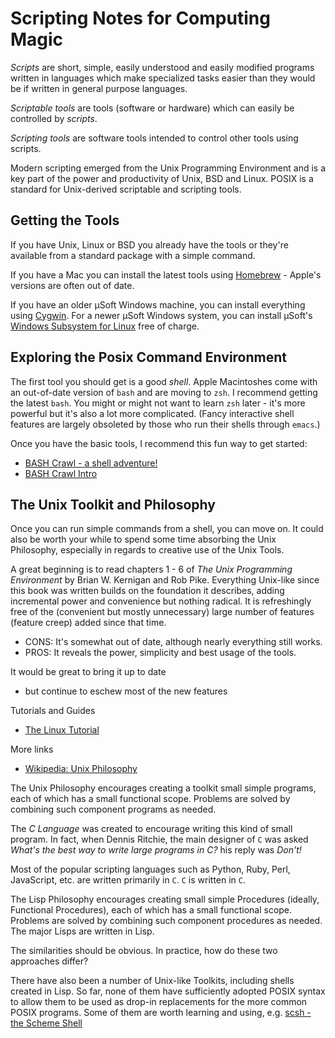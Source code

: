 * Scripting Notes for Computing Magic
  
/Scripts/ are short, simple, easily understood and easily modified programs
written in languages which make specialized tasks easier than they would be
if written in general purpose languages.
    
/Scriptable tools/ are tools (software or hardware) which can easily be
controlled by /scripts/.

/Scripting tools/ are software tools intended to control other tools using
scripts.

Modern scripting emerged from the Unix Programming Environment and is a key part
of the power and productivity of Unix, BSD and Linux. POSIX is a standard for
Unix-derived scriptable and scripting tools.
 
** Getting the Tools

If you have Unix, Linux or BSD you already have the tools or they're available
from a standard package with a simple command.

If you have a Mac you can install the latest tools using [[https://brew.sh/][Homebrew]] - Apple's
versions are often out of date.

If you have an older μSoft Windows machine, you can install everything using
[[https://cygwin.com/][Cygwin]]. For a newer μSoft Windows system, you can install μSoft's [[https://docs.microsoft.com/en-us/windows/wsl/about][Windows
Subsystem for Linux]] free of charge.
 
** Exploring the Posix Command Environment

The first tool you should get is a good /shell/. Apple Macintoshes come with an
out-of-date version of =bash= and are moving to =zsh=. I recommend getting the
latest =bash=. You might or might not want to learn =zsh= later - it's more
powerful but it's also a lot more complicated. (Fancy interactive shell features
are largely obsoleted by those who run their shells through =emacs=.)
      
Once you have the basic tools, I recommend this fun way to get started:

- [[https://github.com/mks22-dw/bashcrawl][BASH Crawl - a shell adventure!]]
- [[https://marlborough-college.gitbook.io/attic-lab/the-terminal/games/level-1-bashcrawl][BASH Crawl Intro]]

**  The Unix Toolkit and Philosophy
      
Once you can run simple commands from a shell, you can move on. It could also be
worth your while to spend some time absorbing the Unix Philosophy, especially in
regards to creative use of the Unix Tools.

A great beginning is to read chapters 1 - 6 of /The Unix Programming
Environment/ by Brian W. Kernigan and Rob Pike. Everything Unix-like since this
book was written builds on the foundation it describes, adding incremental power
and convenience but nothing radical. It is refreshingly free of the (convenient
but mostly unnecessary) large number of features (feature creep) added since
that time.
- CONS:  It's somewhat out of date, although nearly everything still works.
- PROS:  It reveals the power, simplicity and best usage of the tools.
It would be great to bring it up to date
- but continue to eschew most of the new features

Tutorials and Guides
- [[http://www.linux-tutorial.info/][The Linux Tutorial]]

More links
- [[https://en.wikipedia.org/wiki/Unix_philosophy][Wikipedia: Unix Philosophy]]

The Unix Philosophy encourages creating a toolkit small simple programs, each of
which has a small functional scope. Problems are solved by combining such
component programs as needed.

The /C Language/ was created to encourage writing this kind of small program. In
fact, when Dennis Ritchie, the main designer of =C= was asked /What's the best
way to write large programs in C?/ his reply was /Don't!/

Most of the popular scripting languages such as Python, Ruby, Perl, JavaScript,
etc. are written primarily in =C=.  =C= is written in =C=.

The Lisp Philosophy encourages creating small simple Procedures (ideally,
Functional Procedures), each of which has a small functional scope. Problems are
solved by combining such component procedures as needed. The major Lisps are
written in Lisp.

The similarities should be obvious. In practice, how do these two approaches
differ?

There have also been a number of Unix-like Toolkits, including shells created in
Lisp. So far, none of them have sufficiently adopted POSIX syntax to allow them
to be used as drop-in replacements for the more common POSIX programs. Some of
them are worth learning and using, e.g. [[https://scsh.net/][scsh - the Scheme Shell]]
